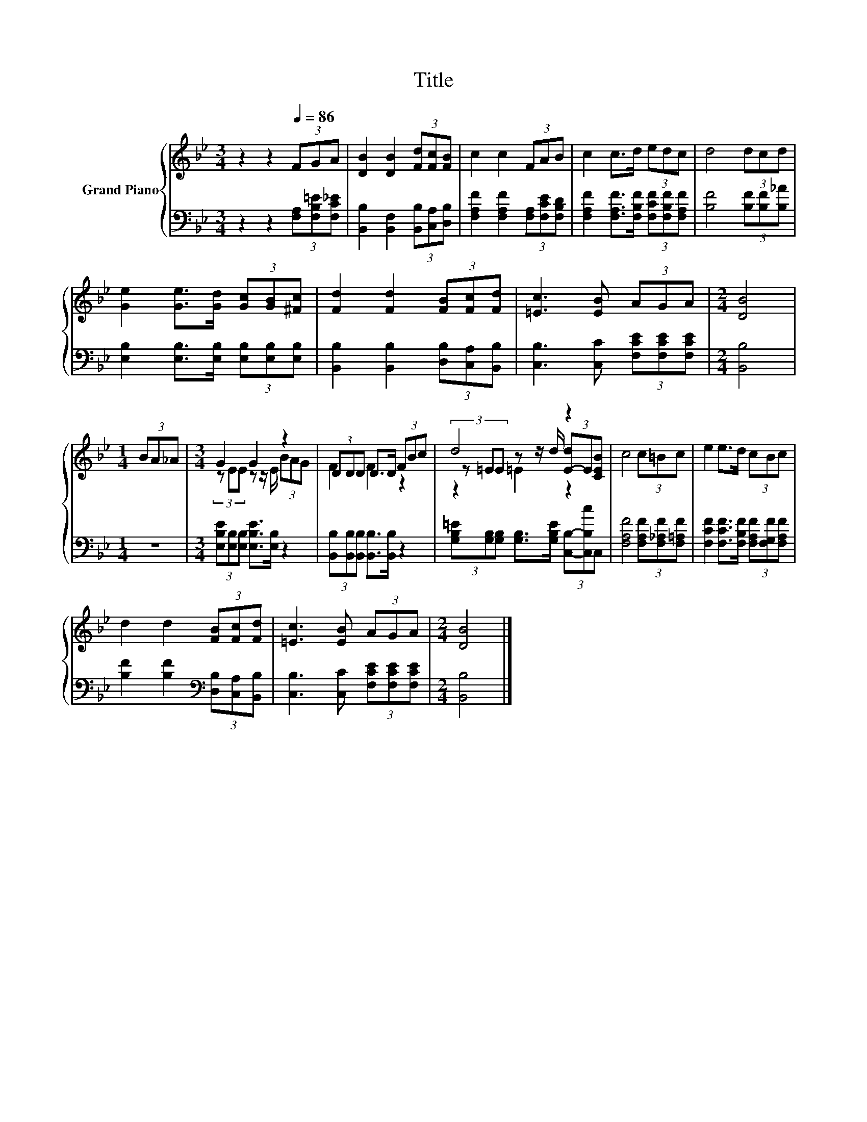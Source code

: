 X:1
T:Title
%%score { ( 1 3 4 ) | 2 }
L:1/8
M:3/4
K:Bb
V:1 treble nm="Grand Piano"
V:3 treble 
V:4 treble 
V:2 bass 
V:1
 z2 z2[Q:1/4=86] (3FGA | [DB]2 [DB]2 (3[Fd][Fc][FB] | c2 c2 (3FAB | c2 c>d (3edc | d4 (3dcd | %5
 [Ge]2 [Ge]>[Gd] (3[Gc][GB][^Fc] | [Fd]2 [Fd]2 (3[FB][Fc][Fd] | [=Ec]3 [EB] (3AGA |[M:2/4] [DB]4 | %9
[M:1/4] (3BA_A |[M:3/4] G2 G2 z2 | (3DDD D>D (3FBc | d4 z2 | c4 (3c=Bc | e2 e>d (3cBc | %15
 d2 d2 (3[FB][Fc][Fd] | [=Ec]3 [EB] (3AGA |[M:2/4] [DB]4 |] %18
V:2
 z2 z2 (3[F,A,][F,B,=E][F,C_E] | [B,,B,]2 [B,,F,]2 (3[B,,B,][C,A,][D,B,] | %2
 [F,A,F]2 [F,A,F]2 (3[F,A,][F,CE][F,B,D] | [F,A,F]2 [F,A,F]>[F,B,F] (3[F,CF][F,B,F][F,A,F] | %4
 [B,F]4 (3[B,F][B,F][B,_A] | [E,B,]2 [E,B,]>[E,B,] (3[E,B,][E,B,][E,B,] | %6
 [B,,B,]2 [B,,B,]2 (3[D,B,][C,A,][B,,B,] | [C,B,]3 [C,C] (3[F,CE][F,CE][F,CE] |[M:2/4] [B,,B,]4 | %9
[M:1/4] z2 |[M:3/4] (3[E,B,E][E,B,][E,B,] [E,B,E]>[E,B,] z2 | %11
 (3[B,,B,][B,,B,][B,,B,] [B,,B,]>[B,,B,] z2 | %12
 (3[G,B,=E][G,B,][G,B,] [G,B,]>[G,B,E] (3[C,B,]-[C,B,c]C, | [F,A,F]4 (3[F,A,F][F,_A,F][F,=A,F] | %14
 [F,CF]2 [F,CF]>[F,B,F] (3[F,A,F][F,G,F][F,A,F] | [B,F]2 [B,F]2[K:bass] (3[D,B,][C,A,][B,,B,] | %16
 [C,B,]3 [C,C] (3[F,CE][F,CE][F,CE] |[M:2/4] [B,,B,]4 |] %18
V:3
 x6 | x6 | x6 | x6 | x6 | x6 | x6 | x6 |[M:2/4] x4 |[M:1/4] x2 |[M:3/4] (3z EE z z/ E/ (3BAG | %11
 F2 F2 z2 | (3z =EE z z/ d/ (3[E-d]E[CEB] | x6 | x6 | x6 | x6 |[M:2/4] x4 |] %18
V:4
 x6 | x6 | x6 | x6 | x6 | x6 | x6 | x6 |[M:2/4] x4 |[M:1/4] x2 |[M:3/4] x6 | x6 | z2 =E2 z2 | x6 | %14
 x6 | x6 | x6 |[M:2/4] x4 |] %18

